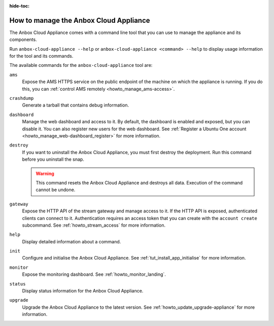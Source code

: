 :hide-toc:

.. _howto_manage_appliance:

=======================================
How to manage the Anbox Cloud Appliance
=======================================

The Anbox Cloud Appliance comes with a command line tool that you can use to manage the appliance and its components.

Run ``anbox-cloud-appliance --help`` or ``anbox-cloud-appliance <command> --help`` to display usage information for the tool and its commands.

The available commands for the ``anbox-cloud-appliance`` tool are:

``ams``
  Expose the AMS HTTPS service on the public endpoint of the machine on which the appliance is running. If you do this, you can :ref:`control AMS remotely <howto_manage_ams-access>`.

``crashdump``
  Generate a tarball that contains debug information.

``dashboard``
  Manage the web dashboard and access to it. By default, the dashboard is enabled and exposed, but you can disable it. You can also register new users for the web dashboard. See :ref:`Register a Ubuntu One account <howto_manage_web-dashboard_register>` for more information.

``destroy``
  If you want to uninstall the Anbox Cloud Appliance, you must first destroy the deployment. Run this command before you uninstall the snap.

  .. warning::
     This command resets the Anbox Cloud Appliance and destroys all data. Execution of the command cannot be undone.

``gateway``
  Expose the HTTP API of the stream gateway and manage access to it. If the HTTP API is exposed, authenticated clients can connect to it. Authentication requires an access token that you can create with the ``account create`` subcommand. See :ref:`howto_stream_access` for more information.

``help``
  Display detailed information about a command.

``init``
  Configure and initialise the Anbox Cloud Appliance. See :ref:`tut_install_app_initialise` for more information.

``monitor``
  Expose the monitoring dashboard. See :ref:`howto_monitor_landing`.

``status``
  Display status information for the Anbox Cloud Appliance.

``upgrade``
  Upgrade the Anbox Cloud Appliance to the latest version. See :ref:`howto_update_upgrade-appliance` for more information.
